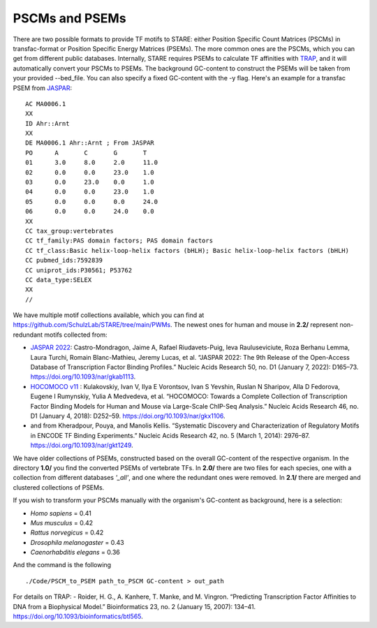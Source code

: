 ============
PSCMs and PSEMs
============


There are two possible formats to provide TF motifs to STARE: either Position Specific Count Matrices (PSCMs) in transfac-format or Position Specific Energy Matrices (PSEMs). The more common ones are the PSCMs, which you can get from different public databases. Internally, STARE requires PSEMs to calculate TF affinities with `TRAP <https://doi.org/10.1093/bioinformatics/btl565>`_, and it will automatically convert your PSCMs to PSEMs. The background GC-content to construct the PSEMs will be taken from your provided --bed_file. You can also specify a fixed GC-content with the -y flag. Here's an example for a transfac PSEM from `JASPAR <https://jaspar.genereg.net/>`_::

	AC MA0006.1
	XX
	ID Ahr::Arnt
	XX
	DE MA0006.1 Ahr::Arnt ; From JASPAR
	PO	A	C	G	T
	01	3.0	8.0	2.0	11.0
	02	0.0	0.0	23.0	1.0
	03	0.0	23.0	0.0	1.0
	04	0.0	0.0	23.0	1.0
	05	0.0	0.0	0.0	24.0
	06	0.0	0.0	24.0	0.0
	XX
	CC tax_group:vertebrates
	CC tf_family:PAS domain factors; PAS domain factors
	CC tf_class:Basic helix-loop-helix factors (bHLH); Basic helix-loop-helix factors (bHLH)
	CC pubmed_ids:7592839
	CC uniprot_ids:P30561; P53762
	CC data_type:SELEX
	XX
	//

We have multiple motif collections available, which you can find at https://github.com/SchulzLab/STARE/tree/main/PWMs. The newest ones for human and mouse in **2.2/** represent non-redundant motifs collected from:

- `JASPAR 2022 <https://jaspar.genereg.net/>`_: Castro-Mondragon, Jaime A, Rafael Riudavets-Puig, Ieva Rauluseviciute, Roza Berhanu Lemma, Laura Turchi, Romain Blanc-Mathieu, Jeremy Lucas, et al. “JASPAR 2022: The 9th Release of the Open-Access Database of Transcription Factor Binding Profiles.” Nucleic Acids Research 50, no. D1 (January 7, 2022): D165–73. https://doi.org/10.1093/nar/gkab1113.

- `HOCOMOCO v11 <https://hocomoco11.autosome.ru/>`_ : Kulakovskiy, Ivan V, Ilya E Vorontsov, Ivan S Yevshin, Ruslan N Sharipov, Alla D Fedorova, Eugene I Rumynskiy, Yulia A Medvedeva, et al. “HOCOMOCO: Towards a Complete Collection of Transcription Factor Binding Models for Human and Mouse via Large-Scale ChIP-Seq Analysis.” Nucleic Acids Research 46, no. D1 (January 4, 2018): D252–59. https://doi.org/10.1093/nar/gkx1106.

- and from Kheradpour, Pouya, and Manolis Kellis. “Systematic Discovery and Characterization of Regulatory Motifs in ENCODE TF Binding Experiments.” Nucleic Acids Research 42, no. 5 (March 1, 2014): 2976–87. https://doi.org/10.1093/nar/gkt1249.


We have older collections of PSEMs, constructed based on the overall GC-content of the respective organism. In the directory **1.0/** you find the converted PSEMs of vertebrate TFs. In **2.0/** there are two files for each species, one with a collection from different databases *'_all'*, and one where the redundant ones were removed. In **2.1/** there are merged and clustered collections of PSEMs.

If you wish to transform your PSCMs manually with the organism's GC-content as background, here is a selection:

- *Homo sapiens* = 0.41
- *Mus musculus* = 0.42
- *Rattus norvegicus* = 0.42
- *Drosophila melanogaster* = 0.43
- *Caenorhabditis elegans* = 0.36

And the command is the following ::

   ./Code/PSCM_to_PSEM path_to_PSCM GC-content > out_path


For details on TRAP:
- Roider, H. G., A. Kanhere, T. Manke, and M. Vingron. “Predicting Transcription Factor Affinities to DNA from a Biophysical Model.” Bioinformatics 23, no. 2 (January 15, 2007): 134–41. https://doi.org/10.1093/bioinformatics/btl565.


